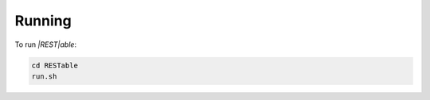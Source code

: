 .. _running:

Running
=======

To run `|REST|able`:

.. code-block:: console

    cd RESTable
    run.sh

.. |REST| replace:: :abbr:`REST (Representational State Transfer)`
